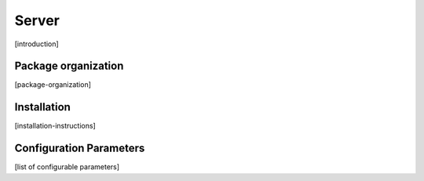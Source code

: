 ######
Server
######

[introduction]


********************
Package organization
********************

[package-organization]

************
Installation
************

[installation-instructions]

************************
Configuration Parameters
************************

[list of configurable parameters]
